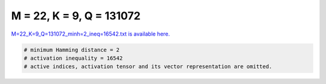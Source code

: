 
=========================
M = 22, K = 9, Q = 131072
=========================

`M=22_K=9_Q=131072_minh=2_ineq=16542.txt is available here. <https://github.com/imtoolkit/imtoolkit/blob/master/imtoolkit/inds/M%3D22_K%3D9_Q%3D131072_minh%3D2_ineq%3D16542.txt>`_

.. code-block:: python

    # minimum Hamming distance = 2
    # activation inequality = 16542
    # active indices, activation tensor and its vector representation are omitted.


